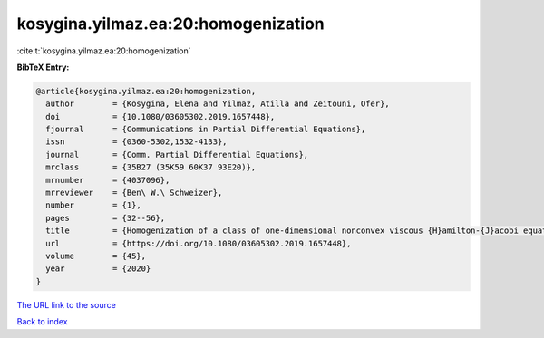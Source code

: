 kosygina.yilmaz.ea:20:homogenization
====================================

:cite:t:`kosygina.yilmaz.ea:20:homogenization`

**BibTeX Entry:**

.. code-block:: bibtex

   @article{kosygina.yilmaz.ea:20:homogenization,
     author        = {Kosygina, Elena and Yilmaz, Atilla and Zeitouni, Ofer},
     doi           = {10.1080/03605302.2019.1657448},
     fjournal      = {Communications in Partial Differential Equations},
     issn          = {0360-5302,1532-4133},
     journal       = {Comm. Partial Differential Equations},
     mrclass       = {35B27 (35K59 60K37 93E20)},
     mrnumber      = {4037096},
     mrreviewer    = {Ben\ W.\ Schweizer},
     number        = {1},
     pages         = {32--56},
     title         = {Homogenization of a class of one-dimensional nonconvex viscous {H}amilton-{J}acobi equations with random potential},
     url           = {https://doi.org/10.1080/03605302.2019.1657448},
     volume        = {45},
     year          = {2020}
   }

`The URL link to the source <https://doi.org/10.1080/03605302.2019.1657448>`__


`Back to index <../By-Cite-Keys.html>`__
